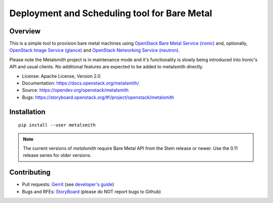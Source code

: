 Deployment and Scheduling tool for Bare Metal
=============================================

.. image:: https://governance.openstack.org/badges/metalsmith.svg
    :target: https://governance.openstack.org/reference/tags/index.html

Overview
--------

This is a simple tool to provision bare metal machines using `OpenStack Bare
Metal Service (ironic) <https://docs.openstack.org/ironic/latest/>`_ and,
optionally, `OpenStack Image Service (glance)
<https://docs.openstack.org/glance/latest/>`_ and `OpenStack Networking
Service (neutron) <https://docs.openstack.org/neutron/latest/>`_.

Please note the Metalsmith project is in maintenance mode and it's
functionality is slowly being introduced into Ironic's API and usual clients.
No additional features are expected to be added to metalsmith directly.


* License: Apache License, Version 2.0
* Documentation: https://docs.openstack.org/metalsmith/
* Source: https://opendev.org/openstack/metalsmith
* Bugs: https://storyboard.openstack.org/#!/project/openstack/metalsmith

Installation
------------

::

    pip install --user metalsmith

.. note::
    The current versions of *metalsmith* require Bare Metal API from the Stein
    release or newer. Use the 0.11 release series for older versions.

Contributing
------------

* Pull requests: `Gerrit
  <https://review.openstack.org/#/q/project:openstack/metalsmith>`_
  (see `developer's guide
  <https://docs.openstack.org/infra/manual/developers.html>`_)
* Bugs and RFEs:  `StoryBoard
  <https://storyboard.openstack.org/#!/project/openstack/metalsmith>`_
  (please do NOT report bugs to Github)
